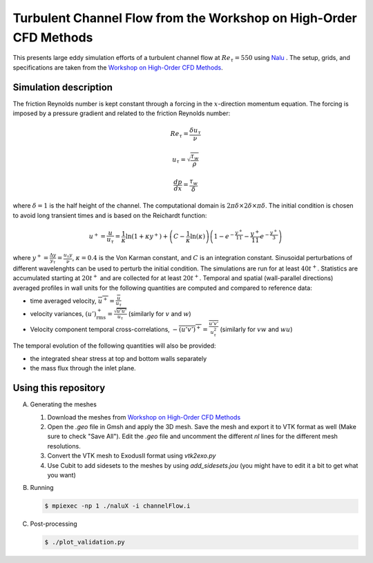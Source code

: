 Turbulent Channel Flow from the Workshop on High-Order CFD Methods
==================================================================

This presents large eddy simulation efforts of a turbulent channel
flow at :math:`Re_\tau = 550` using `Nalu
<https://github.com/NaluCFD/Nalu>`_ . The setup, grids, and
specifications are taken from the `Workshop on High-Order CFD Methods
<https://how5.cenaero.be/content/ws2-les-plane-channel-ret550>`_.

Simulation description
----------------------

The friction Reynolds number is kept constant through a forcing in the
:math:`x`-direction momentum equation. The forcing is imposed by a
pressure gradient and related to the friction Reynolds number:

.. math::

   Re_\tau = \frac{\delta u_\tau}{\nu}

   u_\tau = \sqrt{\frac{\tau_w}{\rho}}

   \frac{d p}{dx} = \frac{\tau_w}{\delta}

where :math:`\delta = 1` is the half height of the channel. The
computational domain is :math:`2\pi\delta \times 2 \delta \times \pi
\delta`. The initial condition is chosen to avoid long transient times
and is based on the Reichardt function:

.. math::

   u^+ = \frac{u}{u_\tau} = \frac{1}{\kappa} \ln(1+\kappa y^+) + \left( C - \frac{1}{\kappa} \ln(\kappa)\right) \left( 1 - e^{-\frac{y^+}{11}} - \frac{y^+}{11} e^{-\frac{y^+}{3}}\right)

where :math:`y^+=\frac{\Delta y}{y_\tau} = \frac{u_\tau y}{\nu}`,
:math:`\kappa = 0.4` is the Von Karman constant, and :math:`C` is an
integration constant. Sinusoidal perturbations of different
wavelenghts can be used to perturb the initial condition. The
simulations are run for at least :math:`40 t^+`. Statistics are
accumulated starting at :math:`20t^+` and are collected for at least
:math:`20t^+`. Temporal and spatial (wall-parallel directions)
averaged profiles in wall units for the following quantities are
computed and compared to reference data:

- time averaged velocity, :math:`\overline{u^+} = \frac{\overline{u}}{u_\tau}`

- velocity variances, :math:`(u')^+_{\text{rms}} = \frac{\sqrt{\overline{u' u'}}}{u_\tau}` (similarly for :math:`v` and :math:`w`)

- Velocity component temporal cross-correlations, :math:`-\overline{(u'v')^+} = \frac{\overline{u'v'}}{u^2_\tau}` (similarly for :math:`vw` and :math:`wu`)

The temporal evolution of the following quantities will also be provided:

- the integrated shear stress at top and bottom walls separately

- the mass flux through the inlet plane.


Using this repository
---------------------

A.  Generating the meshes

    1. Download the meshes from `Workshop on High-Order CFD Methods <https://how5.cenaero.be/content/ws2-les-plane-channel-ret550>`_
    #. Open the `.geo` file in Gmsh and apply the 3D mesh. Save the mesh and export it to VTK format as well (Make sure to check "Save All"). Edit the `.geo` file and uncomment the different `nl` lines for the different mesh resolutions.
    #. Convert the VTK mesh to ExodusII format using `vtk2exo.py`
    #. Use Cubit to add sidesets to the meshes by using `add_sidesets.jou` (you might have to edit it a bit to get what you want)

B. Running

   .. code-block:: bash

		   $ mpiexec -np 1 ./naluX -i channelFlow.i

C. Post-processing

   .. code-block:: bash

		   $ ./plot_validation.py


